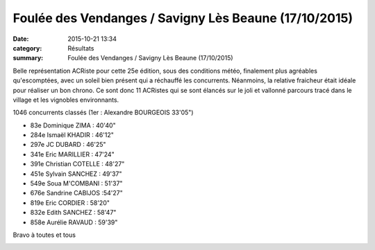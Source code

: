 Foulée des Vendanges / Savigny Lès Beaune (17/10/2015)
======================================================

:date: 2015-10-21 13:34
:category: Résultats
:summary: Foulée des Vendanges / Savigny Lès Beaune (17/10/2015)

Belle représentation ACRiste pour cette 25e édition, sous des conditions météo, finalement plus agréables qu'escomptées, avec un soleil bien présent qui a réchauffé les concurrents. Néanmoins, la relative fraicheur était idéale pour réaliser un bon chrono. Ce sont donc 11 ACRistes qui se sont élancés sur le joli et vallonné parcours tracé dans le village et les vignobles environnants.


1046 concurrents classés (1er : Alexandre BOURGEOIS 33'05")


- 83e Dominique ZIMA : 40'40"
- 284e Ismaël KHADIR : 46'12"
- 297e JC DUBARD : 46'25"
- 341e Eric MARILLIER : 47'24"
- 391e Christian COTELLE : 48'27"
- 451e Sylvain SANCHEZ : 49'37"
- 549e Soua M'COMBANI : 51'37"
- 676e Sandrine CABIJOS :54'27"
- 819e Eric CORDIER : 58'20"
- 832e Edith SANCHEZ : 58'47"
- 858e Aurélie RAVAUD : 59'39"


Bravo à toutes et tous

|Foulée des Vendanges / Savigny Lès Beaune (17/10/2015)|

|Foulée des Vendanges / Savigny Lès Beaune (17/10/2015) #0|

|Foulée des Vendanges / Savigny Lès Beaune (17/10/2015) #1|

|Foulée des Vendanges / Savigny Lès Beaune (17/10/2015) #2|

|Foulée des Vendanges / Savigny Lès Beaune (17/10/2015) #3|

|Foulée des Vendanges / Savigny Lès Beaune (17/10/2015) #4|

|Foulée des Vendanges / Savigny Lès Beaune (17/10/2015) #5|

.. |Foulée des Vendanges / Savigny Lès Beaune (17/10/2015)| image:: http://assets.acr-dijon.org/old/httpimgover-blog-kiwicom149288520151021-ob_ad13e4_foulee-des-vendanges-2015-avant-le-c.jpg
.. |Foulée des Vendanges / Savigny Lès Beaune (17/10/2015) #0| image:: http://assets.acr-dijon.org/old/httpimgover-blog-kiwicom149288520151021-ob_152b85_12144847-1661251477489882-290600425879.jpg
.. |Foulée des Vendanges / Savigny Lès Beaune (17/10/2015) #1| image:: http://assets.acr-dijon.org/old/httpimgover-blog-kiwicom149288520151021-ob_35ad82_12144728-574325022718868-1758705256803.jpg
.. |Foulée des Vendanges / Savigny Lès Beaune (17/10/2015) #2| image:: http://assets.acr-dijon.org/old/httpimgover-blog-kiwicom149288520151021-ob_9dcd3a_12116017-1661251517489878-889648030922.jpg
.. |Foulée des Vendanges / Savigny Lès Beaune (17/10/2015) #3| image:: http://assets.acr-dijon.org/old/httpimgover-blog-kiwicom149288520151021-ob_cdc142_12141684-1661251550823208-419271170226.jpg
.. |Foulée des Vendanges / Savigny Lès Beaune (17/10/2015) #4| image:: http://assets.acr-dijon.org/old/httpimgover-blog-kiwicom149288520151021-ob_5ea564_12112417-574324992718871-4170780158869.jpg
.. |Foulée des Vendanges / Savigny Lès Beaune (17/10/2015) #5| image:: http://assets.acr-dijon.org/old/httpimgover-blog-kiwicom149288520151021-ob_f588e2_12112316-574324316052272-8994505785592.jpg
